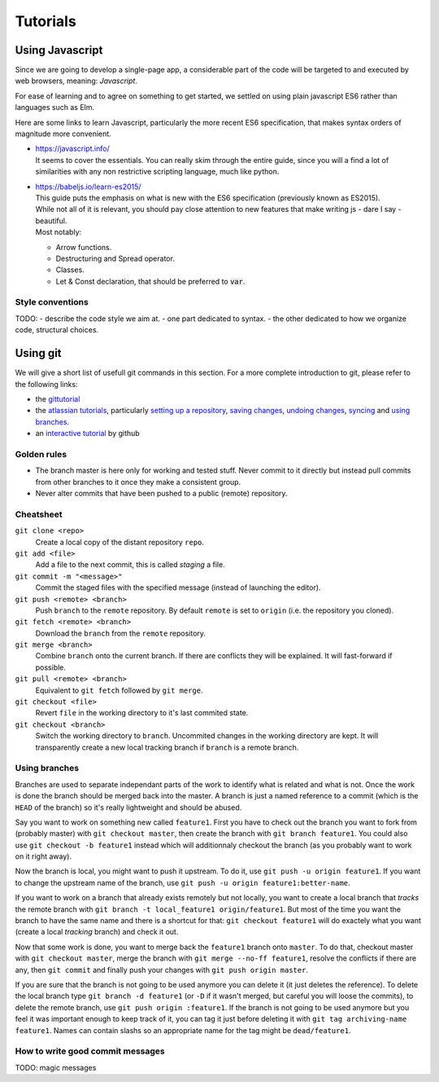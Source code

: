 *********
Tutorials
*********

Using Javascript
================

Since we are going to develop a single-page app, a considerable part of the code
will be targeted to and executed by web browsers, meaning: *Javascript*.

For ease of learning and to agree on something to get started, we settled on using
plain javascript ES6 rather than languages such as Elm.

Here are some links to learn Javascript, particularly the more recent ES6 specification,
that makes syntax orders of magnitude more convenient.

- | https://javascript.info/
  | It seems to cover the essentials. You can really skim through the entire guide,
    since you will a find a lot of similarities with any non restrictive scripting language,
    much like python.

- | https://babeljs.io/learn-es2015/
  | This guide puts the emphasis on what is new with the ES6 specification (previously known as ES2015).
  | While not all of it is relevant, you should pay close attention to new features that
    make writing js - dare I say - beautiful.
  | Most notably:

  - Arrow functions.
  - Destructuring and Spread operator.
  - Classes.
  - Let & Const declaration, that should be preferred to :code:`var`.

Style conventions
-----------------

TODO:
- describe the code style we aim at.
- one part dedicated to syntax.
- the other dedicated to how we organize code, structural choices.


Using git
=========

We will give a short list of usefull git commands in this section. For a more
complete introduction to git, please refer to the following links:

- the `gittutorial <https://git-scm.com/docs/gittutorial>`_
- the `atlassian tutorials <https://www.atlassian.com/git/tutorials>`_,
  particularly `setting up a repository
  <https://www.atlassian.com/git/tutorials/setting-up-a-repository>`_, `saving
  changes <https://www.atlassian.com/git/tutorials/saving-changes>`_, `undoing
  changes <https://www.atlassian.com/git/tutorials/saving-changes>`_, `syncing
  <https://www.atlassian.com/git/tutorials/syncing>`_ and `using branches
  <https://www.atlassian.com/git/tutorials/using-branches>`_.
- an `interactive tutorial <https://try.github.io/levels/1/challenges/1>`_ by
  github


Golden rules
------------

- The branch master is here only for working and tested stuff. Never commit to
  it directly but instead pull commits from other branches to it once they make
  a consistent group.
- Never alter commits that have been pushed to a public (remote) repository.


Cheatsheet
----------

``git clone <repo>``
   Create a local copy of the distant repository ``repo``.

``git add <file>``
   Add a file to the next commit, this is called *staging* a file.

``git commit -m "<message>"``
   Commit the staged files with the specified message (instead of launching the
   editor).

``git push <remote> <branch>``
   Push ``branch`` to the ``remote`` repository. By default ``remote``
   is set to ``origin`` (i.e. the repository you cloned).

``git fetch <remote> <branch>``
   Download the ``branch`` from the ``remote`` repository.

``git merge <branch>``
   Combine ``branch`` onto the current branch. If there are conflicts they will
   be explained. It will fast-forward if possible.

``git pull <remote> <branch>``
   Equivalent to ``git fetch`` followed by ``git merge``.

``git checkout <file>``
   Revert ``file`` in the working directory to it's last commited state.

``git checkout <branch>``
   Switch the working directory to ``branch``. Uncommited changes in the
   working directory are kept. It will transparently create a new local
   tracking branch if ``branch`` is a remote branch.


Using branches
--------------

Branches are used to separate independant parts of the work to identify what is
related and what is not. Once the work is done the branch should be merged back
into the master. A branch is just a named reference to a commit (which is the
``HEAD`` of the branch) so it's really lightweight and should be abused.

Say you want to work on something new called ``feature1``. First you have to
check out the branch you want to fork from (probably master) with ``git
checkout master``, then create the branch with ``git branch feature1``. You
could also use ``git checkout -b feature1`` instead which will additionnaly
checkout the branch (as you probably want to work on it right away).

Now the branch is local, you might want to push it upstream. To do it, use
``git push -u origin feature1``. If you want to change the upstream name of the
branch, use ``git push -u origin feature1:better-name``.

If you want to work on a branch that already exists remotely but not locally,
you want to create a local branch that *tracks* the remote branch with ``git
branch -t local_feature1 origin/feature1``. But most of the time you want the
branch to have the same name and there is a shortcut for that: ``git checkout
feature1`` will do exactely what you want (create a local *tracking* branch)
and check it out.

Now that some work is done, you want to merge back the ``feature1`` branch onto
``master``. To do that, checkout master with ``git checkout master``, merge the
branch with ``git merge --no-ff feature1``, resolve the conflicts if there are
any, then ``git commit`` and finally push your changes with ``git push origin
master``.

If you are sure that the branch is not going to be used anymore you can delete
it (it just deletes the reference). To delete the local branch type ``git
branch -d feature1`` (or ``-D`` if it wasn't merged, but careful you will loose
the commits), to delete the remote branch, use ``git push origin :feature1``.
If the branch is not going to be used anymore but you feel it was important
enough to keep track of it, you can tag it just before deleting it with ``git
tag archiving-name feature1``. Names can contain slashs so an appropriate name
for the tag might be ``dead/feature1``.


How to write good commit messages
---------------------------------

TODO: magic messages
